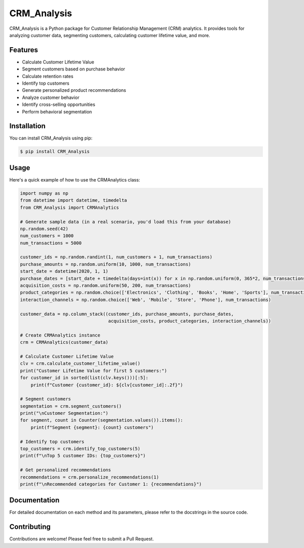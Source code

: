 ============
CRM_Analysis
============

CRM_Analysis is a Python package for Customer Relationship Management (CRM) analytics. It provides tools for analyzing customer data, segmenting customers, calculating customer lifetime value, and more.

Features
--------

* Calculate Customer Lifetime Value
* Segment customers based on purchase behavior
* Calculate retention rates
* Identify top customers
* Generate personalized product recommendations
* Analyze customer behavior
* Identify cross-selling opportunities
* Perform behavioral segmentation

Installation
------------

You can install CRM_Analysis using pip:

.. code-block:: console

    $ pip install CRM_Analysis

Usage
-----

Here's a quick example of how to use the CRMAnalytics class:

.. code-block:: python

    import numpy as np
    from datetime import datetime, timedelta
    from CRM_Analysis import CRMAnalytics

    # Generate sample data (in a real scenario, you'd load this from your database)
    np.random.seed(42)
    num_customers = 1000
    num_transactions = 5000

    customer_ids = np.random.randint(1, num_customers + 1, num_transactions)
    purchase_amounts = np.random.uniform(10, 1000, num_transactions)
    start_date = datetime(2020, 1, 1)
    purchase_dates = [start_date + timedelta(days=int(x)) for x in np.random.uniform(0, 365*2, num_transactions)]
    acquisition_costs = np.random.uniform(50, 200, num_transactions)
    product_categories = np.random.choice(['Electronics', 'Clothing', 'Books', 'Home', 'Sports'], num_transactions)
    interaction_channels = np.random.choice(['Web', 'Mobile', 'Store', 'Phone'], num_transactions)

    customer_data = np.column_stack((customer_ids, purchase_amounts, purchase_dates, 
                                     acquisition_costs, product_categories, interaction_channels))

    # Create CRMAnalytics instance
    crm = CRMAnalytics(customer_data)

    # Calculate Customer Lifetime Value
    clv = crm.calculate_customer_lifetime_value()
    print("Customer Lifetime Value for first 5 customers:")
    for customer_id in sorted(list(clv.keys()))[:5]:
        print(f"Customer {customer_id}: ${clv[customer_id]:.2f}")

    # Segment customers
    segmentation = crm.segment_customers()
    print("\nCustomer Segmentation:")
    for segment, count in Counter(segmentation.values()).items():
        print(f"Segment {segment}: {count} customers")

    # Identify top customers
    top_customers = crm.identify_top_customers(5)
    print(f"\nTop 5 customer IDs: {top_customers}")

    # Get personalized recommendations
    recommendations = crm.personalize_recommendations(1)
    print(f"\nRecommended categories for Customer 1: {recommendations}")

Documentation
-------------

For detailed documentation on each method and its parameters, please refer to the docstrings in the source code.

Contributing
------------

Contributions are welcome! Please feel free to submit a Pull Request.

